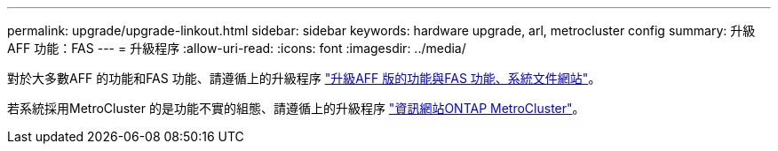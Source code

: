 ---
permalink: upgrade/upgrade-linkout.html 
sidebar: sidebar 
keywords: hardware upgrade, arl, metrocluster config 
summary: 升級AFF 功能：FAS 
---
= 升級程序
:allow-uri-read: 
:icons: font
:imagesdir: ../media/


[role="lead"]
對於大多數AFF 的功能和FAS 功能、請遵循上的升級程序 https://docs.netapp.com/us-en/ontap-systems-upgrade/index.html["升級AFF 版的功能與FAS 功能、系統文件網站"^]。

若系統採用MetroCluster 的是功能不實的組態、請遵循上的升級程序 https://docs.netapp.com/us-en/ontap-metrocluster/upgrade/concept_choosing_an_upgrade_method_mcc.html["資訊網站ONTAP MetroCluster"^]。
